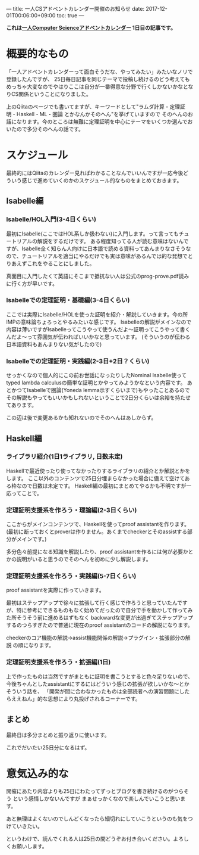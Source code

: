 ---
title: 一人CSアドベントカレンダー開催のお知らせ
date: 2017-12-01T00:06:00+09:00
toc: true
---

*これは[[https://qiita.com/advent-calendar/2017/myuon_myon_cs][一人Computer Scienceアドベントカレンダー]] 1日目の記事です。*

* 概要的なもの

「一人アドベントカレンダーって面白そうだな、やってみたい」みたいなノリで登録したんですが、
25日毎日記事を同じテーマで投稿し続けるのどう考えてもめっちゃ大変なのでやはりここは自分が一番得意な分野で行くしかないかなとなりCS関係ということになりました。

上のQiitaのページでも書いてますが、キーワードとして"ラムダ計算・定理証明・Haskell・ML・圏論 とかなんかそのへん"を挙げていますので
そのへんのお話になります。今のところは無難に定理証明を中心にテーマをいくつか選んでおいたので多分そのへんの話です。

* スケジュール

最終的にはQiitaのカレンダー見ればわかることなんでいいんですが一応今後どういう感じで進めていくのかのスケジュール的なものをまとめておきます。

** Isabelle編

*** Isabelle/HOL入門(3-4日くらい)

最初にIsabelle(ここではHOL系しか扱わない)に入門します。って言ってもチュートリアルの解説をするだけです。
ある程度知ってる人が読む意味はないんですが、Isabelle全く知らん人向けに日本語で読める資料ってあんまりなさそうなので、チュートリアルを適当にやるだけでも実は意味があるんでは的な発想でとりあえずこれをやることにしました。

真面目に入門したくて英語にそこまで抵抗ない人は公式のprog-prove.pdf読みに行く方が早いです。

*** Isabelleでの定理証明・基礎編(3-4日くらい)

ここでは実際にIsabelle/HOLを使った証明を紹介・解説していきます。今の所IMPの意味論ちょろっとやるみたいな感じです。
Isabelleの解説がメインなので内容は薄いですがIsabelleってこうやって使うんだよ〜証明ってこうやって書くんだよ〜って雰囲気が伝わればいいかなと思っています。
(そういうのが伝わる日本語資料もあんまりない気がしたので)

*** Isabelleでの定理証明・実践編(2-3日+2日？くらい)

せっかくなので個人的にこの前お世話になったりしたNominal Isabelle使ってtyped lambda calculusの簡単な証明とかやってみようかなという内容です。
あとかつてIsabelleで圏論(Yoneda lemma示すくらいまで)もやったことあるのでその解説もやってもいいかもしれないということで2日分くらいは余裕を持たせてあります。

この辺は後で変更あるかも知れないのでそのへんはあしからず。

** Haskell編

*** ライブラリ紹介(1日1ライブラリ, 日数未定)

Haskellで最近使ったり使ってなかったりするライブラリの紹介とか解説とかをします。
ここ以外のコンテンツで25日分埋まらなかった場合に備えて空けてある枠なので日数は未定です。
Haskell編の最初にまとめてやるかも不明ですが一応ってことで。

*** 定理証明支援系を作ろう・理論編(2-3日くらい)

ここからがメインコンテンツで、Haskellを使ってproof assistantを作ります。
(最初に断っておくとproverは作りません。あくまでcheckerとそのassistする部分がメインです。)

多分色々前提になる知識を解説したり、proof assistantを作るには何が必要かとかの説明がいると思うのでそのへんを初めに少し解説します。

*** 定理証明支援系を作ろう・実践編(5-7日くらい)

proof assistantを実際に作っていきます。

最初はステップアップで徐々に拡張して行く感じで作ろうと思っていたんですが、特に参考にできるものもなく始めてだったので自分で手を動かして作ってみた所そうそう前に進めるはずもなく
backwardな変更が出過ぎてステップアップするのつらすぎたので普通に現在のproof assistantのコードの解説になります。

checkerのコア機能の解説→assist機能関係の解説→プラグイン・拡張部分の解説 の順になります。

*** 定理証明支援系を作ろう・拡張編(1日)

上で作ったものは当然ですがまともに証明を書こうとすると色々足りないので、今後ちゃんとしたassistantにするにはどういう感じの拡張が欲しいかな〜とかそういう話を、
「開発が間に合わなかったものは全部読者への演習問題にしたらええねん」的な思想により丸投げされるコーナーです。



** まとめ

最終日は多分まとめと振り返りに使います。

これでだいたい25日分になるはず。

* 意気込み的な

開催にあたり内容よりも25日にわたってずっとブログを書き続けるのがつらそう という感情しかないんですが
まぁせっかくなので楽しんでいこうと思います。

あと無理はよくないのでしんどくなったら細切れにしていこうというのも気をつけていきたい。

というわけで、読んでくれる人は25日の間どうぞお付き合いください。よろしくお願いします。


